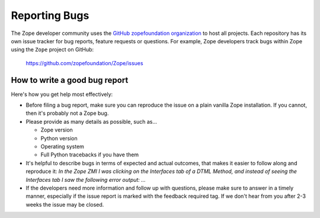 Reporting Bugs
==============

The Zope developer community uses the `GitHub zopefoundation organization
<https://github.com/zopefoundation>`_ to host all projects. Each repository
has its own issue tracker for bug reports, feature requests or questions.
For example, Zope developers track bugs within Zope using the ``Zope``
project on GitHub:

 https://github.com/zopefoundation/Zope/issues


How to write a good bug report
------------------------------

Here's how you get help most effectively:

- Before filing a bug report, make sure you can reproduce the issue on a plain
  vanilla Zope installation. If you cannot, then it's probably not a Zope bug.

- Please provide as many details as possible, such as...

  - Zope version
  - Python version
  - Operating system
  - Full Python tracebacks if you have them

- It's helpful to describe bugs in terms of expected and actual outcomes, that
  makes it easier to follow along and reproduce it: *In the Zope ZMI I was
  clicking on the Interfaces tab of a DTML Method, and instead of seeing the
  Interfaces tab I saw the following error output: ...*

- If the developers need more information and follow up with questions, please
  make sure to answer in a timely manner, especially if the issue report is
  marked with the feedback required tag. If we don't hear from you after 2-3
  weeks the issue may be closed.
